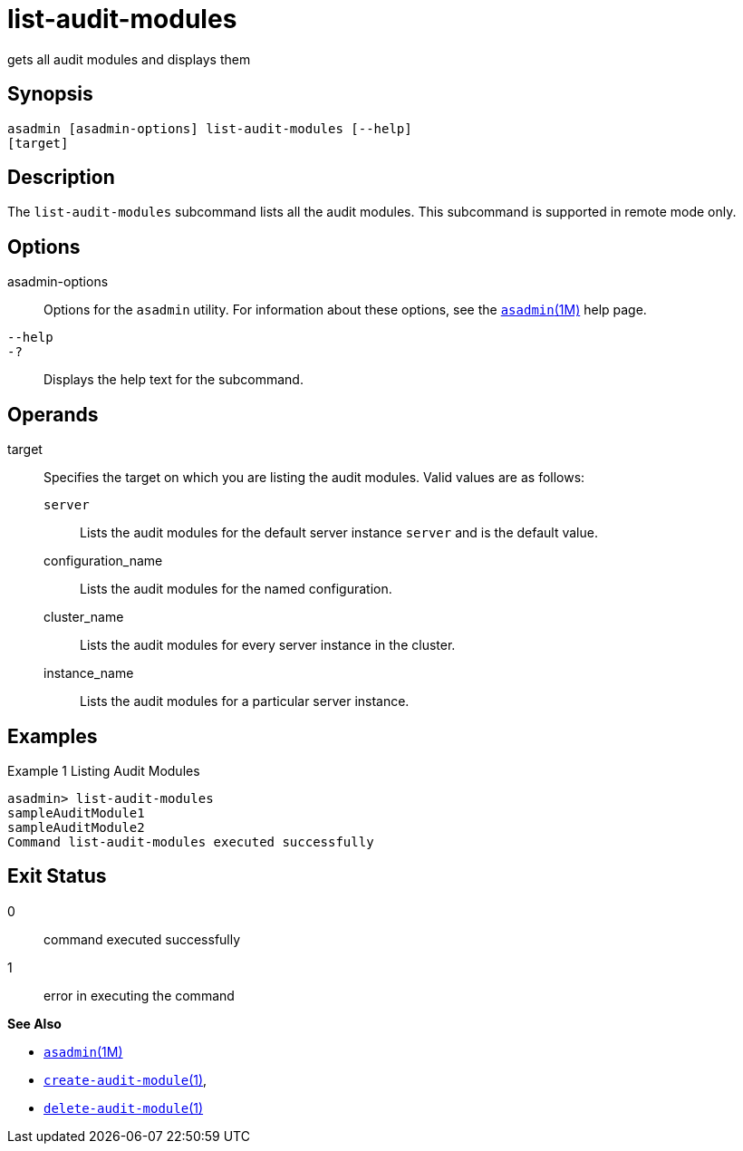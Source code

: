 [[list-audit-modules]]
= list-audit-modules

gets all audit modules and displays them

[[synopsis]]
== Synopsis

[source,shell]
----
asadmin [asadmin-options] list-audit-modules [--help] 
[target]
----

[[description]]
== Description

The `list-audit-modules` subcommand lists all the audit modules. This subcommand is supported in remote mode only.

[[options]]
== Options

asadmin-options::
  Options for the `asadmin` utility. For information about these options, see the xref:asadmin.adoc#asadmin-1m[`asadmin`(1M)] help page.
`--help`::
`-?`::
  Displays the help text for the subcommand.

[[operands]]
== Operands

target::
  Specifies the target on which you are listing the audit modules. Valid values are as follows: +
  `server`;;
    Lists the audit modules for the default server instance `server` and is the default value.
  configuration_name;;
    Lists the audit modules for the named configuration.
  cluster_name;;
    Lists the audit modules for every server instance in the cluster.
  instance_name;;
    Lists the audit modules for a particular server instance.

[[examples]]
== Examples

Example 1 Listing Audit Modules

[source,shell]
----
asadmin> list-audit-modules
sampleAuditModule1
sampleAuditModule2
Command list-audit-modules executed successfully
----

[[exit-status]]
== Exit Status

0::
  command executed successfully
1::
  error in executing the command

*See Also*

* xref:asadmin.adoc#asadmin-1m[`asadmin`(1M)]
* xref:create-audit-module.adoc#create-audit-module[`create-audit-module`(1)],
* xref:delete-audit-module.adoc#delete-audit-module-1[`delete-audit-module`(1)]


